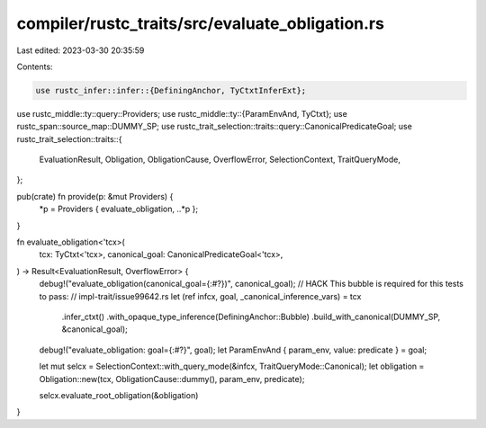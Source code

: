 compiler/rustc_traits/src/evaluate_obligation.rs
================================================

Last edited: 2023-03-30 20:35:59

Contents:

.. code-block:: rs

    use rustc_infer::infer::{DefiningAnchor, TyCtxtInferExt};
use rustc_middle::ty::query::Providers;
use rustc_middle::ty::{ParamEnvAnd, TyCtxt};
use rustc_span::source_map::DUMMY_SP;
use rustc_trait_selection::traits::query::CanonicalPredicateGoal;
use rustc_trait_selection::traits::{
    EvaluationResult, Obligation, ObligationCause, OverflowError, SelectionContext, TraitQueryMode,
};

pub(crate) fn provide(p: &mut Providers) {
    *p = Providers { evaluate_obligation, ..*p };
}

fn evaluate_obligation<'tcx>(
    tcx: TyCtxt<'tcx>,
    canonical_goal: CanonicalPredicateGoal<'tcx>,
) -> Result<EvaluationResult, OverflowError> {
    debug!("evaluate_obligation(canonical_goal={:#?})", canonical_goal);
    // HACK This bubble is required for this tests to pass:
    // impl-trait/issue99642.rs
    let (ref infcx, goal, _canonical_inference_vars) = tcx
        .infer_ctxt()
        .with_opaque_type_inference(DefiningAnchor::Bubble)
        .build_with_canonical(DUMMY_SP, &canonical_goal);
    debug!("evaluate_obligation: goal={:#?}", goal);
    let ParamEnvAnd { param_env, value: predicate } = goal;

    let mut selcx = SelectionContext::with_query_mode(&infcx, TraitQueryMode::Canonical);
    let obligation = Obligation::new(tcx, ObligationCause::dummy(), param_env, predicate);

    selcx.evaluate_root_obligation(&obligation)
}


